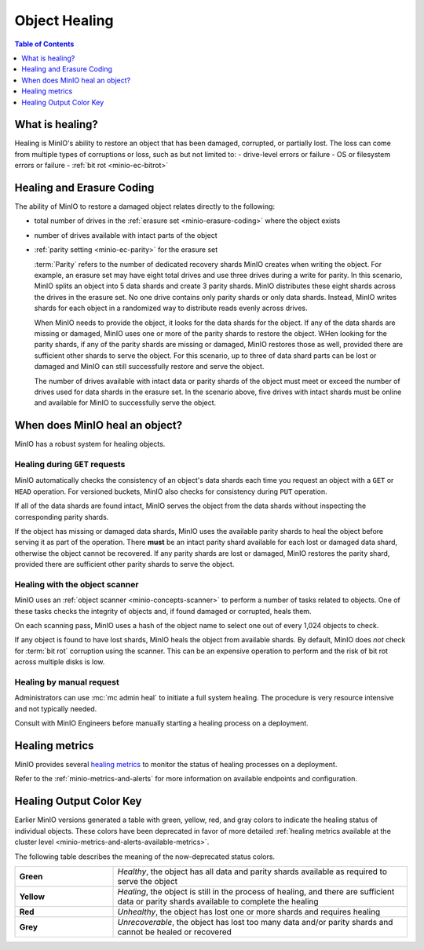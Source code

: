 .. _minio-concepts-healing:

==============
Object Healing
==============

.. default-domain:: minio

.. contents:: Table of Contents
   :local:
   :depth: 1

What is healing?
----------------

Healing is MinIO's ability to restore an object that has been damaged, corrupted, or partially lost.
The loss can come from multiple types of corruptions or loss, such as but not limited to:
- drive-level errors or failure
- OS or filesystem errors or failure
- :ref:`bit rot <minio-ec-bitrot>`

Healing and Erasure Coding
--------------------------

The ability of MinIO to restore a damaged object relates directly to the following:

- total number of drives in the :ref:`erasure set <minio-erasure-coding>` where the object exists
- number of drives available with intact parts of the object
- :ref:`parity setting <minio-ec-parity>` for the erasure set

  :term:`Parity` refers to the number of dedicated recovery shards MinIO creates when writing the object.
  For example, an erasure set may have eight total drives and use three drives during a write for parity.
  In this scenario, MinIO splits an object into 5 data shards and create 3 parity shards.
  MinIO distributes these eight shards across the drives in the erasure set.
  No one drive contains only parity shards or only data shards.
  Instead, MinIO writes shards for each object in a randomized way to distribute reads evenly across drives.

  When MinIO needs to provide the object, it looks for the data shards for the object.
  If any of the data shards are missing or damaged, MinIO uses one or more of the parity shards to restore the object.
  WHen looking for the parity shards, if any of the parity shards are missing or damaged, MinIO restores those as well, provided there are sufficient other shards to serve the object.
  For this scenario, up to three of data shard parts can be lost or damaged and MinIO can still successfully restore and serve the object. 

  The number of drives available with intact data or parity shards of the object must meet or exceed the number of drives used for data shards in the erasure set.
  In the scenario above, five drives with intact shards must be online and available for MinIO to successfully serve the object.

When does MinIO heal an object?
-------------------------------

MinIO has a robust system for healing objects.

Healing during ``GET`` requests
~~~~~~~~~~~~~~~~~~~~~~~~~~~~~~~

MinIO automatically checks the consistency of an object's data shards each time you request an object with a ``GET`` or ``HEAD`` operation.
For versioned buckets, MinIO also checks for consistency during ``PUT`` operation.

If all of the data shards are found intact, MinIO serves the object from the data shards without inspecting the corresponding parity shards.

If the object has missing or damaged data shards, MinIO uses the available parity shards to heal the object before serving it as part of the operation.
There **must** be an intact parity shard available for each lost or damaged data shard, otherwise the object cannot be recovered.
If any parity shards are lost or damaged, MinIO restores the parity shard, provided there are sufficient other parity shards to serve the object.

Healing with the object scanner
~~~~~~~~~~~~~~~~~~~~~~~~~~~~~~~

MinIO uses an :ref:`object scanner <minio-concepts-scanner>` to perform a number of tasks related to objects.
One of these tasks checks the integrity of objects and, if found damaged or corrupted, heals them.

On each scanning pass, MinIO uses a hash of the object name to select one out of every 1,024 objects to check.

If any object is found to have lost shards, MinIO heals the object from available shards.
By default, MinIO does *not* check for :term:`bit rot` corruption using the scanner.
This can be an expensive operation to perform and the risk of bit rot across multiple disks is low.

Healing by manual request
~~~~~~~~~~~~~~~~~~~~~~~~~

Administrators can use :mc:`mc admin heal` to initiate a full system healing.
The procedure is very resource intensive and not typically needed.

Consult with MinIO Engineers before manually starting a healing process on a deployment.

Healing metrics
---------------

MinIO provides several `healing metrics <https://min.io/docs/minio/linux/operations/monitoring/metrics-and-alerts.html#healing-metrics>`__ to monitor the status of healing processes on a deployment.

Refer to the :ref:`minio-metrics-and-alerts` for more information on available endpoints and configuration.

.. _minio-concepts-healing-colors:

Healing Output Color Key
------------------------

Earlier MinIO versions generated a table with green, yellow, red, and gray colors to indicate the healing status of individual objects.
These colors have been deprecated in favor of more detailed :ref:`healing metrics available at the cluster level <minio-metrics-and-alerts-available-metrics>`.

The following table describes the meaning of the now-deprecated status colors.

.. list-table::
   :widths: 25 75
   :width: 100%

   * - **Green**
     - *Healthy*, the object has all data and parity shards available as required to serve the object
 
   * - **Yellow** 
     - *Healing*, the object is still in the process of healing, and there are sufficient data or parity shards available to complete the healing

   * - **Red** 
     - *Unhealthy*, the object has lost one or more shards and requires healing

   * - **Grey** 
     -  *Unrecoverable*, the object has lost too many data and/or parity shards and cannot be healed or recovered

